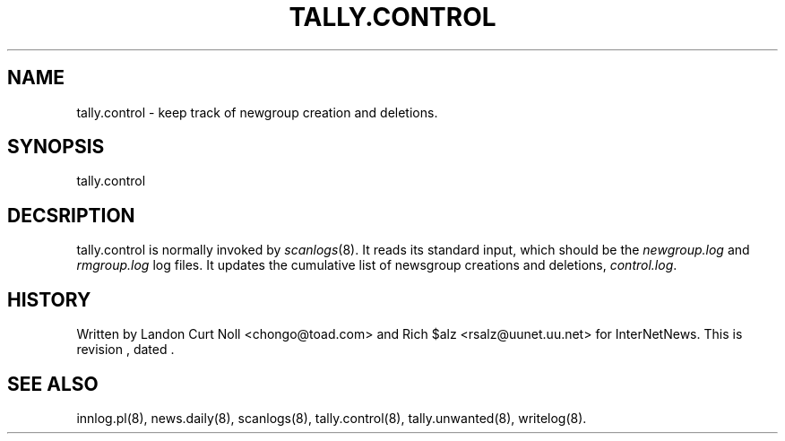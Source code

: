 .TH TALLY.CONTROL 8
.SH NAME
tally.control \- keep track of newgroup creation and deletions.
.SH SYNOPSIS
tally.control
.SH DECSRIPTION
tally.control is normally invoked by
.IR scanlogs (8). 
It
reads its standard input, which should be the
.I newgroup.log
and
.I rmgroup.log
log files.
It updates the cumulative list of newsgroup creations and deletions,
.IR control.log .
.SH HISTORY
Written by Landon Curt Noll <chongo@toad.com> and Rich $alz
<rsalz@uunet.uu.net> for InterNetNews.
.de R$
This is revision \\$3, dated \\$4.
..
.R$ $Id$
.SH "SEE ALSO"
innlog.pl(8),
news.daily(8),
scanlogs(8),
tally.control(8),
tally.unwanted(8),
writelog(8).
